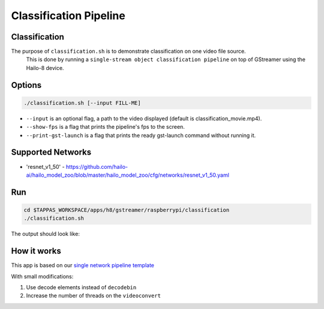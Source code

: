 
Classification Pipeline
=======================

Classification
--------------

The purpose of ``classification.sh`` is to demonstrate classification on one video file source.
 This is done by running a ``single-stream object classification pipeline`` on top of GStreamer using the Hailo-8 device.

Options
-------

.. code-block:: sh

   ./classification.sh [--input FILL-ME]


* ``--input`` is an optional flag, a path to the video displayed (default is classification_movie.mp4).
* ``--show-fps`` is a flag that prints the pipeline's fps to the screen.
* ``--print-gst-launch`` is a flag that prints the ready gst-launch command without running it.

Supported Networks
------------------


* 'resnet_v1_50' - https://github.com/hailo-ai/hailo_model_zoo/blob/master/hailo_model_zoo/cfg/networks/resnet_v1_50.yaml

Run
---

.. code-block:: sh

   cd $TAPPAS_WORKSPACE/apps/h8/gstreamer/raspberrypi/classification
   ./classification.sh

The output should look like:


.. raw:: html

   <div align="center">
       <img src="readme_resources/pipeline_run.gif">
   </div>


How it works
------------

This app is based on our `single network pipeline template <../../../../../docs/pipelines/single_network.rst>`_

With small modifications:


#. Use decode elements instead of ``decodebin``
#. Increase the number of threads on the ``videoconvert``
